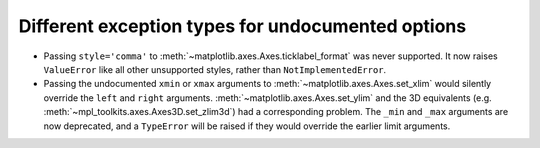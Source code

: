 Different exception types for undocumented options
--------------------------------------------------

- Passing ``style='comma'`` to :meth:`~matplotlib.axes.Axes.ticklabel_format`
  was never supported.  It now raises ``ValueError`` like all other
  unsupported styles, rather than ``NotImplementedError``.

- Passing the undocumented ``xmin`` or ``xmax`` arguments to
  :meth:`~matplotlib.axes.Axes.set_xlim` would silently override the ``left``
  and ``right`` arguments.  :meth:`~matplotlib.axes.Axes.set_ylim` and the
  3D equivalents (e.g. :meth:`~mpl_toolkits.axes.Axes3D.set_zlim3d`) had a
  corresponding problem.
  The ``_min`` and ``_max`` arguments are now deprecated, and a ``TypeError``
  will be raised if they would override the earlier limit arguments.
